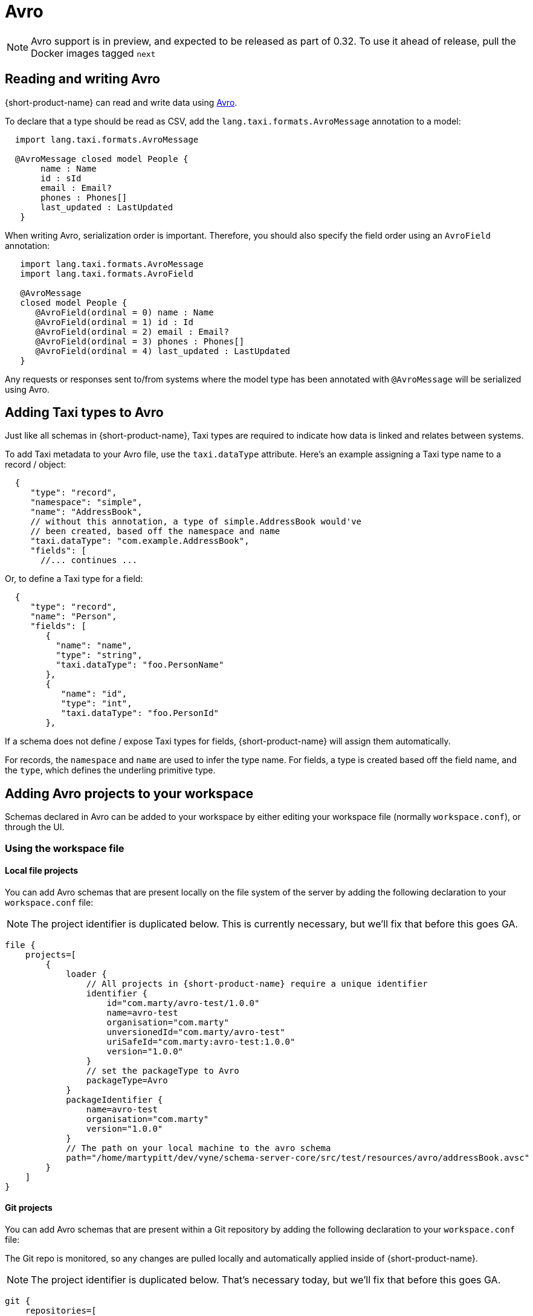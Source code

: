 = Avro
:description: Working with Avro data in {short-product-name}

NOTE: Avro support is in preview, and expected to be released as part of 0.32. To use it ahead of release, pull the
  Docker images tagged `next`

== Reading and writing Avro

{short-product-name} can read and write data using https://avro.apache.org/[Avro].

To declare that a type should be read as CSV, add the `lang.taxi.formats.AvroMessage` annotation to a model:

[,taxi]
----
  import lang.taxi.formats.AvroMessage

  @AvroMessage closed model People {
       name : Name
       id : sId
       email : Email?
       phones : Phones[]
       last_updated : LastUpdated
   }
----

When writing Avro, serialization order is important. Therefore, you should also specify the field order using an `AvroField` annotation:

[,taxi]
----
   import lang.taxi.formats.AvroMessage
   import lang.taxi.formats.AvroField

   @AvroMessage
   closed model People {
      @AvroField(ordinal = 0) name : Name
      @AvroField(ordinal = 1) id : Id
      @AvroField(ordinal = 2) email : Email?
      @AvroField(ordinal = 3) phones : Phones[]
      @AvroField(ordinal = 4) last_updated : LastUpdated
   }
----

Any requests or responses sent to/from systems where the model type has been annotated with `@AvroMessage` will be
serialized using Avro.

== Adding Taxi types to Avro

Just like all schemas in {short-product-name}, Taxi types are required to indicate how data is linked and relates between systems.

To add Taxi metadata to your Avro file, use the `taxi.dataType` attribute.
Here's an example assigning a Taxi type name to a record / object:

[,json5]
----
  {
     "type": "record",
     "namespace": "simple",
     "name": "AddressBook",
     // without this annotation, a type of simple.AddressBook would've
     // been created, based off the namespace and name
     "taxi.dataType": "com.example.AddressBook",
     "fields": [
       //... continues ...
----

Or, to define a Taxi type for a field:

[,json5]
----
  {
     "type": "record",
     "name": "Person",
     "fields": [
        {
          "name": "name",
          "type": "string",
          "taxi.dataType": "foo.PersonName"
        },
        {
           "name": "id",
           "type": "int",
           "taxi.dataType": "foo.PersonId"
        },
----

If a schema does not define / expose Taxi types for fields, {short-product-name} will assign them automatically.

For records, the `namespace` and `name` are used to infer the type name.
For fields, a type is created based off the field name, and the `type`, which defines the underling primitive type.

== Adding Avro projects to your workspace

Schemas declared in Avro can be added to your workspace by either editing your workspace file (normally `workspace.conf`),
or through the UI.

=== Using the workspace file

==== Local file projects

You can add Avro schemas that are present locally on the file system of the server by adding the following declaration to your `workspace.conf` file:

NOTE: The project identifier is duplicated below. This is currently necessary, but we'll fix that before this goes GA.

[,hocon]
----
file {
    projects=[
        {
            loader {
                // All projects in {short-product-name} require a unique identifier
                identifier {
                    id="com.marty/avro-test/1.0.0"
                    name=avro-test
                    organisation="com.marty"
                    unversionedId="com.marty/avro-test"
                    uriSafeId="com.marty:avro-test:1.0.0"
                    version="1.0.0"
                }
                // set the packageType to Avro
                packageType=Avro
            }
            packageIdentifier {
                name=avro-test
                organisation="com.marty"
                version="1.0.0"
            }
            // The path on your local machine to the avro schema
            path="/home/martypitt/dev/vyne/schema-server-core/src/test/resources/avro/addressBook.avsc"
        }
    ]
}
----

==== Git projects

You can add Avro schemas that are present within a Git repository by adding the following declaration to your `workspace.conf` file:

The Git repo is monitored, so any changes are pulled locally and automatically applied inside of {short-product-name}.

NOTE: The project identifier is duplicated below. That's necessary today, but we'll fix that before this goes GA.

[,hocon]
----
git {
    repositories=[
        {
            branch=main
            loader {
                identifier {
                    id="com.avro.git/avro/1.2.3"
                    name=avro
                    organisation="com.avro.git"
                    unversionedId="com.avro.git/avro"
                    uriSafeId="com.avro.git:avro:1.2.3"
                    version="1.2.3"
                }
                packageType=Avro
            }
            name=test-project
            // The path to the avro file within your Git repository
            path="/addressBook.avsc"
            // The url of your git repo
            uri="https://gitlab.com/acne/my-avro-project.git"
        }
    ]
}
----

=== Using the UI

You can load Avro schemas into your workspace using the UI.

Start by navigating:

* Projects > Add Project

image:add_project_flow.png[]

* Then select to add a project from either a Git Repo or Local disk

==== Adding an Avro project from Git

This workflow lets you add a reference to an Avro schema that's checked into a Git repository.

The Git repo is monitored, so any changes are pulled locally and automatically applied inside of {short-product-name}.

* Provide the URL of the Git repository, and click *Test Connection*
 ** If the test was successful, repository name and branch are populated for you
* Set the project type to *Avro*
* Set the path to the location of your Avro schema within the repo
* Provide a unique package identifier for this Avro schema

image:add_avro_git_repo_flow.png[]

==== Adding an Avro project from a file

This workflow lets you add a reference to an Avro schema that's already local on the server.

Any changes made to the file are automatically detected, and updated inside of {short-product-name}.

NOTE: 'Local' means local to the server.

This workflow adds a reference to an Avro file that's *on the disk of the server*. +
 +
It's intended for developers who are running {short-product-name} in a Docker image on their local machine. +
 +
This workflow isn't intended for uploading an Avro schema to a remote server. Instead, use a Git repository

* Set the project type to *Avro*
* Provide the path on your local machine to where the Avro file is
* Provide a unique package identifier for this Avro schema

image:add_avro_file_flow.png[]

